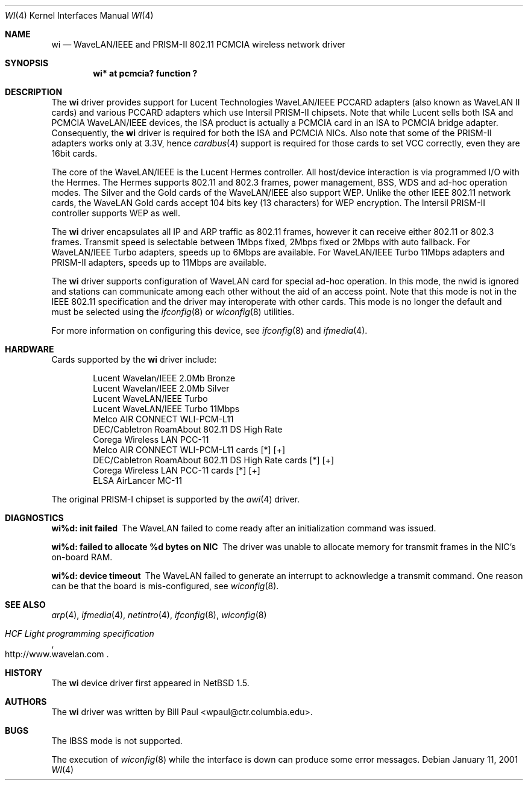.\"     $NetBSD: wi.4,v 1.17 2001/09/11 23:18:56 wiz Exp $
.\"
.\" Copyright (c) 1997, 1998, 1999
.\"	Bill Paul <wpaul@ctr.columbia.edu>. All rights reserved.
.\"
.\" Redistribution and use in source and binary forms, with or without
.\" modification, are permitted provided that the following conditions
.\" are met:
.\" 1. Redistributions of source code must retain the above copyright
.\"    notice, this list of conditions and the following disclaimer.
.\" 2. Redistributions in binary form must reproduce the above copyright
.\"    notice, this list of conditions and the following disclaimer in the
.\"    documentation and/or other materials provided with the distribution.
.\" 3. All advertising materials mentioning features or use of this software
.\"    must display the following acknowledgement:
.\"	This product includes software developed by Bill Paul.
.\" 4. Neither the name of the author nor the names of any co-contributors
.\"    may be used to endorse or promote products derived from this software
.\"   without specific prior written permission.
.\"
.\" THIS SOFTWARE IS PROVIDED BY Bill Paul AND CONTRIBUTORS ``AS IS'' AND
.\" ANY EXPRESS OR IMPLIED WARRANTIES, INCLUDING, BUT NOT LIMITED TO, THE
.\" IMPLIED WARRANTIES OF MERCHANTABILITY AND FITNESS FOR A PARTICULAR PURPOSE
.\" ARE DISCLAIMED.  IN NO EVENT SHALL Bill Paul OR THE VOICES IN HIS HEAD
.\" BE LIABLE FOR ANY DIRECT, INDIRECT, INCIDENTAL, SPECIAL, EXEMPLARY, OR
.\" CONSEQUENTIAL DAMAGES (INCLUDING, BUT NOT LIMITED TO, PROCUREMENT OF
.\" SUBSTITUTE GOODS OR SERVICES; LOSS OF USE, DATA, OR PROFITS; OR BUSINESS
.\" INTERRUPTION) HOWEVER CAUSED AND ON ANY THEORY OF LIABILITY, WHETHER IN
.\" CONTRACT, STRICT LIABILITY, OR TORT (INCLUDING NEGLIGENCE OR OTHERWISE)
.\" ARISING IN ANY WAY OUT OF THE USE OF THIS SOFTWARE, EVEN IF ADVISED OF
.\" THE POSSIBILITY OF SUCH DAMAGE.
.\"
.\"	$Id: wi.4,v 1.17 2001/09/11 23:18:56 wiz Exp $
.\"
.Dd January 11, 2001
.Dt WI 4
.Os
.Sh NAME
.Nm wi
.Nd
WaveLAN/IEEE and PRISM-II 802.11 PCMCIA wireless network driver
.Sh SYNOPSIS
.Cd "wi* at pcmcia? function ?"
.Sh DESCRIPTION
The
.Nm
driver provides support for Lucent Technologies WaveLAN/IEEE PCCARD adapters
(also known as WaveLAN II cards) and various PCCARD adapters which use
Intersil PRISM-II chipsets.
Note that while Lucent sells both ISA and PCMCIA WaveLAN/IEEE devices,
the ISA product is actually a PCMCIA card in an ISA to PCMCIA bridge adapter.
Consequently, the
.Nm
driver is required for both the ISA and PCMCIA NICs.
Also note that some of the PRISM-II adapters works only at 3.3V, hence
.Xr cardbus 4
support is required for those cards to set VCC correctly,
even they are 16bit cards.
.Pp
The core of the WaveLAN/IEEE is the Lucent Hermes controller.
All host/device interaction is via programmed I/O with the Hermes.
The Hermes supports 802.11 and 802.3 frames, power management, BSS, WDS
and ad-hoc operation modes.  The Silver and the Gold cards of the
WaveLAN/IEEE also support WEP.  Unlike the other IEEE 802.11 network cards,
the WaveLAN Gold cards accept 104 bits key (13 characters) for WEP
encryption.  The Intersil PRISM-II controller supports WEP as well.
.Pp
The
.Nm
driver encapsulates all IP and ARP traffic as 802.11 frames, however
it can receive either 802.11 or 802.3 frames.
Transmit speed is selectable between 1Mbps fixed,
2Mbps fixed or 2Mbps with auto fallback.
For WaveLAN/IEEE Turbo adapters, speeds up to 6Mbps are available.
For WaveLAN/IEEE Turbo 11Mbps adapters and PRISM-II adapters, speeds up to
11Mbps are available.
.Pp
The
.Nm
driver supports configuration of WaveLAN card for special ad-hoc operation.
In this mode, the nwid is ignored and
stations can communicate among each other without the aid of an access
point.
Note that this mode is not in the IEEE 802.11 specification and the driver
may interoperate with other cards. This mode is no longer the default
and must be selected using the
.Xr ifconfig 8
or
.Xr wiconfig 8
utilities.
.Pp
For more information on configuring this device, see
.Xr ifconfig 8
and
.Xr ifmedia 4 .
.Sh HARDWARE
Cards supported by the
.Nm
driver include:
.Pp
.Bl -item -offset indent -compact
.It
Lucent Wavelan/IEEE 2.0Mb Bronze
.It
Lucent Wavelan/IEEE 2.0Mb Silver
.It
Lucent WaveLAN/IEEE Turbo
.It
Lucent WaveLAN/IEEE Turbo 11Mbps
.It
Melco AIR CONNECT WLI-PCM-L11
.It
DEC/Cabletron RoamAbout 802.11 DS High Rate
.It
Corega Wireless LAN PCC-11
.It
Melco AIR CONNECT WLI-PCM-L11 cards [*] [+]
.It
DEC/Cabletron RoamAbout 802.11 DS High Rate cards [*] [+]
.It
Corega Wireless LAN PCC-11 cards [*] [+]
.It
ELSA AirLancer MC-11
.El
.Pp
The original PRISM-I chipset is supported by the
.Xr awi 4
driver.
.Sh DIAGNOSTICS
.Bl -diag
.It "wi%d: init failed"
The WaveLAN failed to come ready after an initialization command was
issued.
.It "wi%d: failed to allocate %d bytes on NIC"
The driver was unable to allocate memory for transmit frames in the
NIC's on-board RAM.
.It "wi%d: device timeout"
The WaveLAN failed to generate an interrupt to acknowledge a transmit
command.
One reason can be that the board is mis-configured, see
.Xr wiconfig 8 .
.El
.Sh SEE ALSO
.Xr arp 4 ,
.Xr ifmedia 4 ,
.Xr netintro 4 ,
.Xr ifconfig 8 ,
.Xr wiconfig 8
.Rs
.%T HCF Light programming specification
.%O http://www.wavelan.com
.Re
.Sh HISTORY
The
.Nm
device driver first appeared in
.Nx 1.5 .
.Sh AUTHORS
The
.Nm
driver was written by
.An Bill Paul Aq wpaul@ctr.columbia.edu .
.Sh BUGS
The IBSS mode is not supported.
.Pp
The execution of
.Xr wiconfig 8
while the interface is down can produce some error messages.
